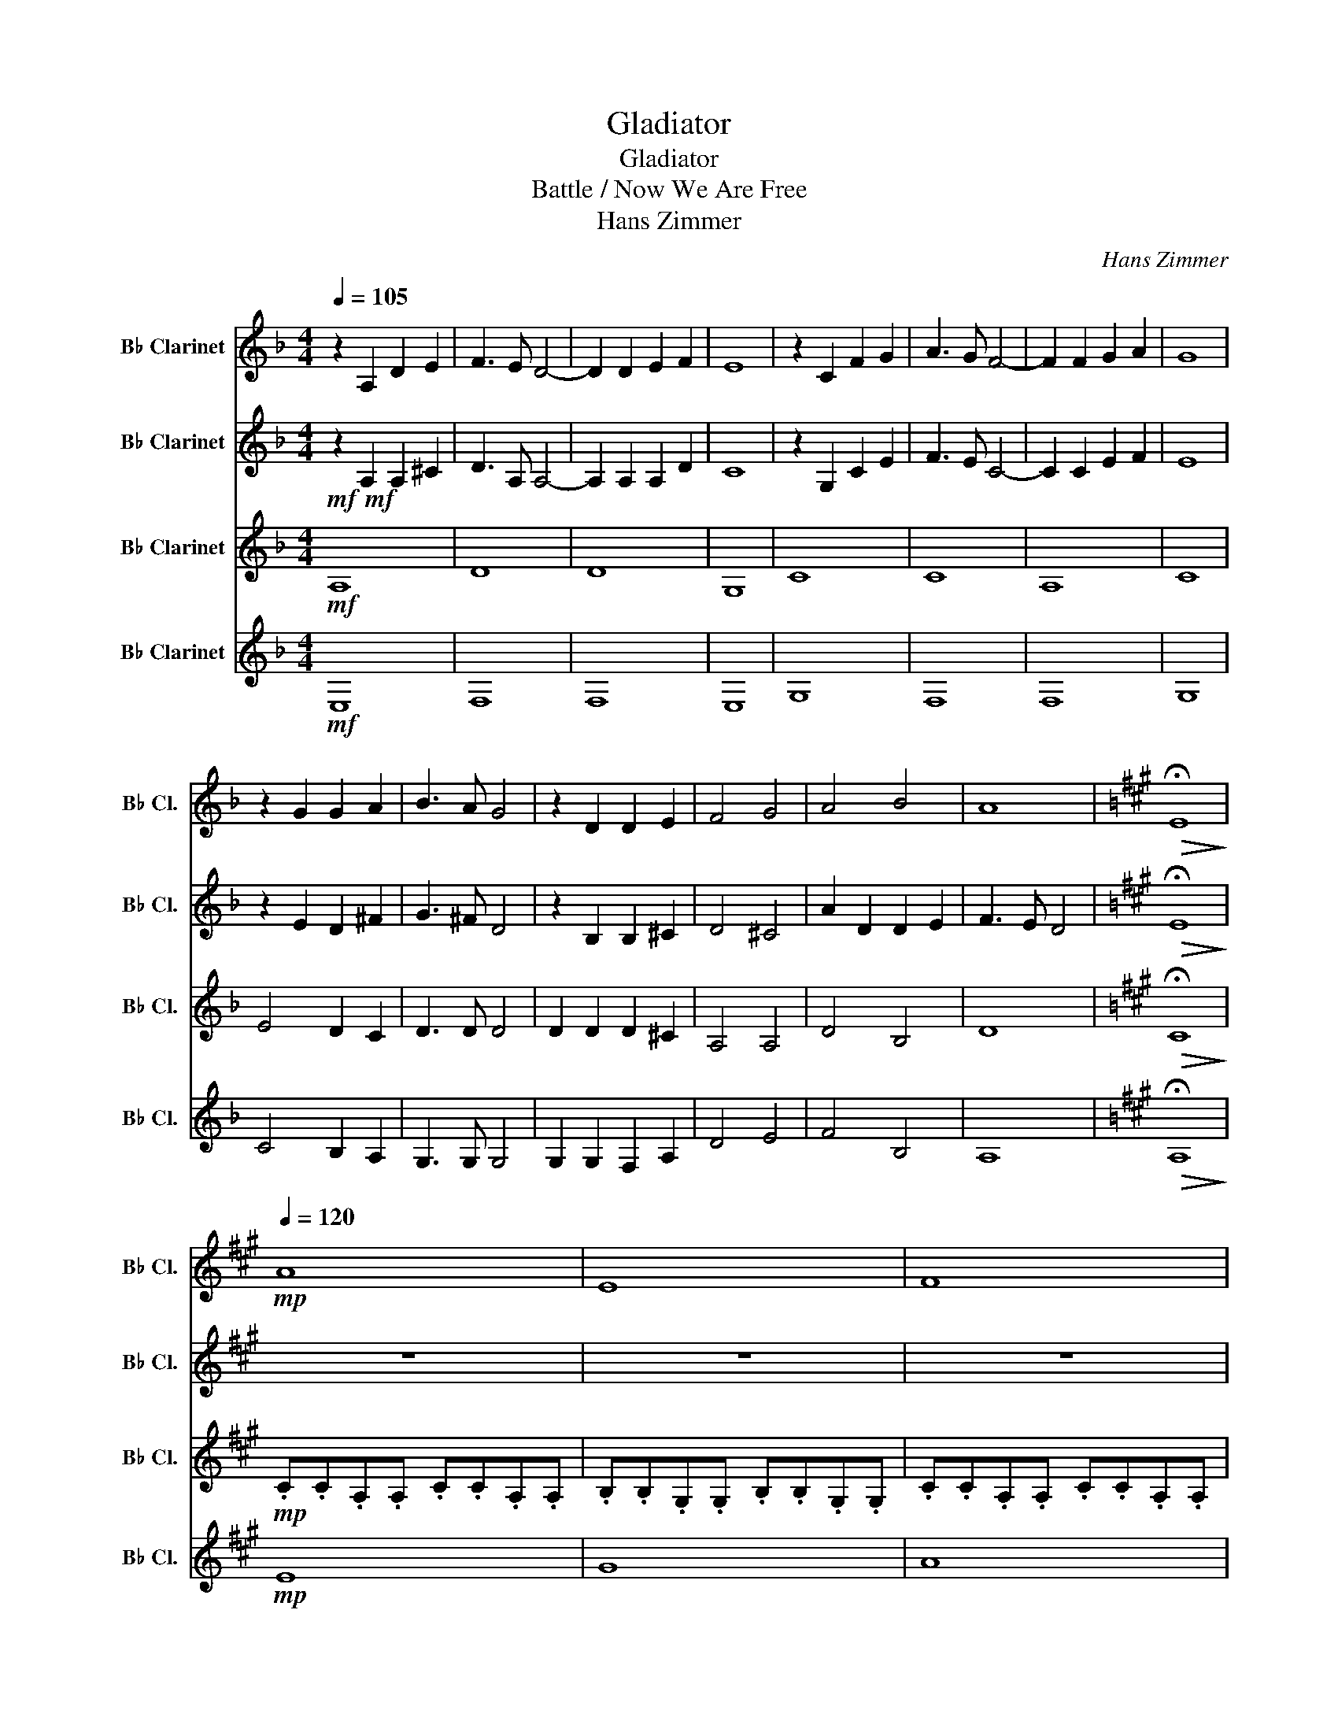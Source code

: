 X:1
T:Gladiator
T:Gladiator
T:Battle / Now We Are Free
T:Hans Zimmer
C:Hans Zimmer
%%score 1 2 3 4
L:1/8
Q:1/4=105
M:4/4
K:none
V:1 treble transpose=-2 nm="B♭ Clarinet" snm="B♭ Cl."
V:2 treble transpose=-2 nm="B♭ Clarinet" snm="B♭ Cl."
V:3 treble transpose=-2 nm="B♭ Clarinet" snm="B♭ Cl."
V:4 treble transpose=-2 nm="B♭ Clarinet" snm="B♭ Cl."
V:1
[K:F] z2 A,2 D2 E2 | F3 E D4- | D2 D2 E2 F2 | E8 | z2 C2 F2 G2 | A3 G F4- | F2 F2 G2 A2 | G8 | %8
 z2 G2 G2 A2 | B3 A G4 | z2 D2 D2 E2 | F4 G4 | A4 B4 | A8 |[K:A]!>(! !fermata!E8!>)! | %15
!mp![Q:1/4=120] A8 | E8 | F8 | D8 | A8 | E8 | F8 | E8 | D8 | D8 | A8 | E8 | F8 | D8 | A8 | E8 | %31
 F8 | D8 | A8 | E8 | F8 | D8 | A8 | E8 | F8 | D8 | F8 |!mf! c3 f3 a2 | B8- | B4 A4 | G8 | %46
 B3 c3 e2 | A8- | A4 G4 | F8 | c3 f3 a2 | B8- | B4 A4 | G8 | G3 F3 E2 | F8 | F8 | c3 f3 a2 | b8- | %59
 b4 a4 | g8 | B3 c3 e2 | a8- | a4 g4 | f8 | c3 f3 a2 | b8- | b4 a4 | g8 | G3 F3 E2 | F8 | F8 |: %72
 !>!CCC!>!C CC!>!CC | !>!EEE!>!E EE!>!EE | !>!FFF!>!F FF!>!FF | !>!AAA!>!A AA!>!AA | %76
 !>!CCC!>!C CC!>!CC | !>!B,B,B,!>!B, B,B,!>!B,B, | !>!CCC!>!C CC!>!CC |1 !>!AAA!>!A AA!>!AA :|2 %80
 !>!EEE!>!E E2 !fermata!E2 || z4 z2!mf![Q:1/4=110] A2 | A6 BB- | B8 | z2 A2 A2- AB | d6- dc | %86
 d4- (3d2 c2 B2 | A8 | z4 G4 | A8 | z4 G4 | A8 | AB A6 | z4 A3 B | d6 d2- | dcBA- A4 | z4 G4 | A8 | %98
 z4 G4 | A8 | AB d4- dc | d8 | z2 cB B3 f- | f2 e6- | e4 z2 z e- | edc B4- B | z4 G4 | A8 | AB A6 | %109
 z4 A3 B | d6 d2- | dcBA- A4 | G8 | z8 | z4!mp! G4 | A8 | z6 z e- | e4- ed c2 | d3 c BA- A2- | %119
 A4 z2 dd- |!>(! d2 c c2 B B2!>)! | A8 | z4!p! G4 | !fermata!A8 |] %124
V:2
[K:F]!mf!!mf! z2 A,2 A,2 ^C2 | D3 A, A,4- | A,2 A,2 A,2 D2 | C8 | z2 G,2 C2 E2 | F3 E C4- | %6
 C2 C2 E2 F2 | E8 | z2 E2 D2 ^F2 | G3 ^F D4 | z2 B,2 B,2 ^C2 | D4 ^C4 | A2 D2 D2 E2 | F3 E D4 | %14
[K:A]!>(! !fermata!E8!>)! | z8 | z8 | z8 | z8 | z8 | z8 | z8 | z8 | z8 | z4 z2!mf! A2 | A6 BB- | %26
 B8 | z2 A2 A2- AB | d6- dc | d4- (3d2 c2 B2 | A8 | z8 | z4 G4 | A8 | AB d4- dc | d8 | %36
 z2 cB B3 f- | f2 e6 | z4 z2 z e- | edc B4- B | z4 G4 | A6 z2 |!mp! f3 f3 f2 | b8- | b4 a4 | e8 | %46
 e3 e3 e2 | f8- | f4 e4 | d8 | c3 c3 c2 | d8- | d4 f4 | e8 | c3 c3 c2 | A8- | A8 | f3 f3 f2 | b8- | %59
 b4 b4 | e8 | e3 e3 e2 | f8- | f4 e4 | d8 | c3 c3 c2 | B8- | B4 B4 | e8 | c3 c3 c2 | f8 | e8 |: %72
!f!!f! A,3 A,3 A,2 | B,3 B,3 B,2 | C3 C3 C2 | D3 D3 D2 | E3 E3 E2 | E3 E3 E2 | F3 F3 F2 |1 %79
 F3 F3 F2 :|2 G3 G3 !fermata!G2 || z8 |!mp! C8 | B,8 | F8 | A,8 | C8 | B,8 | B,8 | A,8 | %90
 z4!mf! E4 | E8 | DF D6 | z4 E3 F | A6 A2- | AGFE- E4 | z4 E4 | F8 | z4 E4 | E8 | EF A4- AG | A8 | %102
 z2 GF F3 d- | d2 c6- | c4 z2 z c- | cBA F4- F | z4 E4 | F8 | FG F6 | z4 F3 G | B6 B2- | BAGF- F4 | %112
 E8 | z8 | z4!p! E4 | F8 | E8 | E8 | A,8 | C8 | B,8 |!>(! A,8!>)! |!pp! B,8 | !fermata!C8 |] %124
V:3
[K:F]!mf! A,8 | D8 | D8 | G,8 | C8 | C8 | A,8 | C8 | E4 D2 C2 | D3 D D4 | D2 D2 D2 ^C2 | A,4 A,4 | %12
 D4 B,4 | D8 |[K:A]!>(! !fermata!C8!>)! |!mp! .C.C.A,.A, .C.C.A,.A, | .B,.B,.G,.G, .B,.B,.G,.G, | %17
 .C.C.A,.A, .C.C.A,.A, | .D.D.A,.A, .D.D.A,.A, | .C.C.A,.A, .C.C.A,.A, | %20
 .B,.B,.G,.G, .B,.B,.G,.G, | .C.C.A,.A, .C.C.A,.A, | .B,.B,.G,.G, .B,.B,.G,.G, | %23
 .B,.B,.A,.A, .B,.B,.A,.A, | .B,.B,.A,.A, .B,.B,.A,.A, | .C.C.A,.A, .C.C.A,.A, | %26
 .B,.B,.G,.G, .B,.B,.G,.G, | A8 | F8 | E8 | D8 | A8 | F8 | E8 | G8 | A8 | F8 | E8 | G8 | A8 | F8 | %41
 A8 |!mf! C3 F3 A2 | F8- | F4 F4 | E8 | B,3 C3 E2 | F8- | F4 E4 | D8 | C3 F3 A2 | F8- | F4 F4 | %53
 E8 | E3 C3 C2 | C8- | C8 | C3 F3 A2 | F8- | F4 F4 | E8 | B,3 C3 E2 | F8- | F4 E4 | D8 | C3 F3 A2 | %66
 F8- | F4 F4 | E8 | E3 C3 C2 | C8 | C8 |:!f! a2 g f2 e e2 | d d2 e e4 | a2 g f2 e e2 | %75
 d d2 c B2 A2 | a2 g f2 e e2 | d d2 e e4 | a2 g f2 e e2 |1 d d2 c B2 A2 :|2 %80
 d d2 c B2 !fermata!A2 || z8 |!mp! E8 | G8 | A8 | F8 | E8 | A,8 | G,8 | F,8 | G,8 | C8 | D8 | A,8 | %94
 F8 | A,8 | G,8 | F,8 | G,8 | C8 | D8 | A,8 | F8 | A8 | G8 | D8 | E8 | E8 | A8 | A8 | F8 | A8 | %112
 G8 | F8 | E8 |!p! E8 | A8 | A8 | F8 | A8 | G8 |!>(! E8!>)! |!pp! G8 | !fermata!E8 |] %124
V:4
[K:F]!mf! E,8 | F,8 | F,8 | E,8 | G,8 | F,8 | F,8 | G,8 | C4 B,2 A,2 | G,3 G, G,4 | %10
 G,2 G,2 F,2 A,2 | D4 E4 | F4 B,4 | A,8 |[K:A]!>(! !fermata!A,8!>)! |!mp! E8 | G8 | A8 | F8 | E8 | %20
 G8 | A8 | G8 | F8 | F8 | E8 | G8 | .C.C.A,.A, .C.C.A,.A, | .D.D.A,.A, .D.D.A,.A, | %29
 .C.C.A,.A, .C.C.A,.A, | .B,.B,.G,.G, .B,.B,.G,.G, | .C.C.A,.A, .C.C.A,.A, | %32
 .D.D.A,.A, .D.D.A,.A, | .C.C.A,.A, .C.C.A,.A, | .B,.B,.G,.G, .B,.B,.G,.G, | %35
 .C.C.A,.A, .C.C.A,.A, | .D.D.A,.A, .D.D.A,.A, | .C.C.A,.A, .C.C.A,.A, | %38
 .B,.B,.G,.G, .B,.B,.G,.G, | .C.C.A,.A, .C.C.A,.A, | .D.D.A,.A, .D.D.A,.A, | C8 |!mf! C3 F3 A2 | %43
 D8- | D4 D4 | B,8 | B,3 C3 E2 | C8- | C4 C4 | A,8 | C3 F3 A2 | D8- | D4 D4 | B,8 | C3 G,3 G,2 | %55
 A,8- | A,8 | C3 F3 A2 | D8- | D4 D4 | B,8 | B,3 C3 E2 | C8- | C4 C4 | A,8 | C3 F3 A2 | D8- | %67
 D4 D4 | B,8 | C3 G,3 G,2 | A,8 | A,8 |:!f! E,8 | A,8 | A,8 | F,8 | A,8 | G,8 | A,8 |1 D8 :|2 %80
 !fermata!B,8 || z8 |!mp! A,8 | E8 | F8 | D8 | A,8 | E8 | E8 | D8 | C8 | A,8 | A,8 | C8 | D8 | C8 | %96
 C8 | D8 | C8 | A,8 | A,8 | D8 | D8 | E8 | E8 | F8 | C8 | A,8 | B,8 | C8 | D8 | E8 | E8 | D8 | C8 | %115
!p! A,8 | B,8 | C8 | D8 | E8 | E8 |!>(! C8!>)! |!pp! E8 | !fermata!A,8 |] %124

